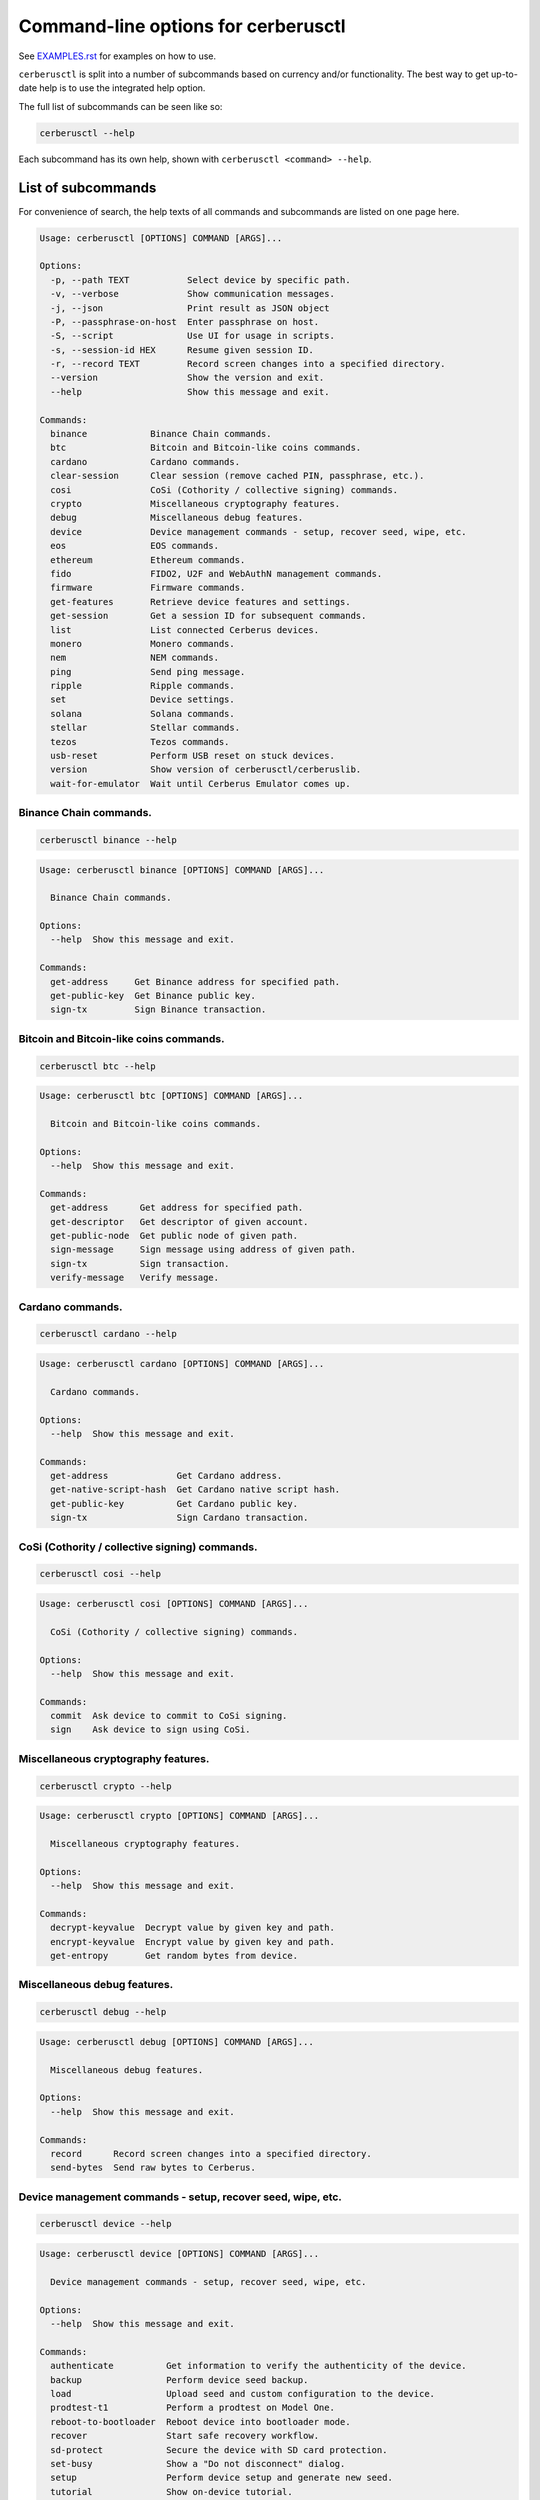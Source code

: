 Command-line options for cerberusctl
==================================

See `EXAMPLES.rst <EXAMPLES.rst>`_ for examples on how to use.

``cerberusctl`` is split into a number of subcommands based on currency and/or
functionality. The best way to get up-to-date help is to use the integrated help option.

The full list of subcommands can be seen like so:

.. code::

  cerberusctl --help

Each subcommand has its own help, shown with ``cerberusctl <command> --help``.

List of subcommands
-------------------

For convenience of search, the help texts of all commands and subcommands are listed
on one page here.

.. ### ALL CONTENT BELOW IS GENERATED BY helper-scripts/make-options-rst.py ###
.. code::

  Usage: cerberusctl [OPTIONS] COMMAND [ARGS]...

  Options:
    -p, --path TEXT           Select device by specific path.
    -v, --verbose             Show communication messages.
    -j, --json                Print result as JSON object
    -P, --passphrase-on-host  Enter passphrase on host.
    -S, --script              Use UI for usage in scripts.
    -s, --session-id HEX      Resume given session ID.
    -r, --record TEXT         Record screen changes into a specified directory.
    --version                 Show the version and exit.
    --help                    Show this message and exit.

  Commands:
    binance            Binance Chain commands.
    btc                Bitcoin and Bitcoin-like coins commands.
    cardano            Cardano commands.
    clear-session      Clear session (remove cached PIN, passphrase, etc.).
    cosi               CoSi (Cothority / collective signing) commands.
    crypto             Miscellaneous cryptography features.
    debug              Miscellaneous debug features.
    device             Device management commands - setup, recover seed, wipe, etc.
    eos                EOS commands.
    ethereum           Ethereum commands.
    fido               FIDO2, U2F and WebAuthN management commands.
    firmware           Firmware commands.
    get-features       Retrieve device features and settings.
    get-session        Get a session ID for subsequent commands.
    list               List connected Cerberus devices.
    monero             Monero commands.
    nem                NEM commands.
    ping               Send ping message.
    ripple             Ripple commands.
    set                Device settings.
    solana             Solana commands.
    stellar            Stellar commands.
    tezos              Tezos commands.
    usb-reset          Perform USB reset on stuck devices.
    version            Show version of cerberusctl/cerberuslib.
    wait-for-emulator  Wait until Cerberus Emulator comes up.

Binance Chain commands.
~~~~~~~~~~~~~~~~~~~~~~~

.. code::

  cerberusctl binance --help

.. code::

  Usage: cerberusctl binance [OPTIONS] COMMAND [ARGS]...

    Binance Chain commands.

  Options:
    --help  Show this message and exit.

  Commands:
    get-address     Get Binance address for specified path.
    get-public-key  Get Binance public key.
    sign-tx         Sign Binance transaction.

Bitcoin and Bitcoin-like coins commands.
~~~~~~~~~~~~~~~~~~~~~~~~~~~~~~~~~~~~~~~~

.. code::

  cerberusctl btc --help

.. code::

  Usage: cerberusctl btc [OPTIONS] COMMAND [ARGS]...

    Bitcoin and Bitcoin-like coins commands.

  Options:
    --help  Show this message and exit.

  Commands:
    get-address      Get address for specified path.
    get-descriptor   Get descriptor of given account.
    get-public-node  Get public node of given path.
    sign-message     Sign message using address of given path.
    sign-tx          Sign transaction.
    verify-message   Verify message.

Cardano commands.
~~~~~~~~~~~~~~~~~

.. code::

  cerberusctl cardano --help

.. code::

  Usage: cerberusctl cardano [OPTIONS] COMMAND [ARGS]...

    Cardano commands.

  Options:
    --help  Show this message and exit.

  Commands:
    get-address             Get Cardano address.
    get-native-script-hash  Get Cardano native script hash.
    get-public-key          Get Cardano public key.
    sign-tx                 Sign Cardano transaction.

CoSi (Cothority / collective signing) commands.
~~~~~~~~~~~~~~~~~~~~~~~~~~~~~~~~~~~~~~~~~~~~~~~

.. code::

  cerberusctl cosi --help

.. code::

  Usage: cerberusctl cosi [OPTIONS] COMMAND [ARGS]...

    CoSi (Cothority / collective signing) commands.

  Options:
    --help  Show this message and exit.

  Commands:
    commit  Ask device to commit to CoSi signing.
    sign    Ask device to sign using CoSi.

Miscellaneous cryptography features.
~~~~~~~~~~~~~~~~~~~~~~~~~~~~~~~~~~~~

.. code::

  cerberusctl crypto --help

.. code::

  Usage: cerberusctl crypto [OPTIONS] COMMAND [ARGS]...

    Miscellaneous cryptography features.

  Options:
    --help  Show this message and exit.

  Commands:
    decrypt-keyvalue  Decrypt value by given key and path.
    encrypt-keyvalue  Encrypt value by given key and path.
    get-entropy       Get random bytes from device.

Miscellaneous debug features.
~~~~~~~~~~~~~~~~~~~~~~~~~~~~~

.. code::

  cerberusctl debug --help

.. code::

  Usage: cerberusctl debug [OPTIONS] COMMAND [ARGS]...

    Miscellaneous debug features.

  Options:
    --help  Show this message and exit.

  Commands:
    record      Record screen changes into a specified directory.
    send-bytes  Send raw bytes to Cerberus.

Device management commands - setup, recover seed, wipe, etc.
~~~~~~~~~~~~~~~~~~~~~~~~~~~~~~~~~~~~~~~~~~~~~~~~~~~~~~~~~~~~

.. code::

  cerberusctl device --help

.. code::

  Usage: cerberusctl device [OPTIONS] COMMAND [ARGS]...

    Device management commands - setup, recover seed, wipe, etc.

  Options:
    --help  Show this message and exit.

  Commands:
    authenticate          Get information to verify the authenticity of the device.
    backup                Perform device seed backup.
    load                  Upload seed and custom configuration to the device.
    prodtest-t1           Perform a prodtest on Model One.
    reboot-to-bootloader  Reboot device into bootloader mode.
    recover               Start safe recovery workflow.
    sd-protect            Secure the device with SD card protection.
    set-busy              Show a "Do not disconnect" dialog.
    setup                 Perform device setup and generate new seed.
    tutorial              Show on-device tutorial.
    unlock-bootloader     Unlocks bootloader.
    wipe                  Reset device to factory defaults and remove all private data.

EOS commands.
~~~~~~~~~~~~~

.. code::

  cerberusctl eos --help

.. code::

  Usage: cerberusctl eos [OPTIONS] COMMAND [ARGS]...

    EOS commands.

  Options:
    --help  Show this message and exit.

  Commands:
    get-public-key    Get Eos public key in base58 encoding.
    sign-transaction  Sign EOS transaction.

Ethereum commands.
~~~~~~~~~~~~~~~~~~

.. code::

  cerberusctl ethereum --help

.. code::

  Usage: cerberusctl ethereum [OPTIONS] COMMAND [ARGS]...

    Ethereum commands.

    Most Ethereum commands now require the host to specify definition of a network and possibly an
    ERC-20 token. These definitions can be automatically fetched using the `-a` option.

    You can also specify a custom definition source using the `-d` option. Allowable values are:

    - HTTP or HTTPS URL
    - path to local directory
    - path to local tar archive
    

    For debugging purposes, it is possible to force use a specific network and token definition by
    using the `--network` and `--token` options. These options accept either a path to a file with a
    binary blob, or a hex-encoded string.

  Options:
    -d, --definitions TEXT  Source for Ethereum definition blobs.
    -a, --auto-definitions  Automatically download required definitions from cerberus.uraanai.com
    --network TEXT          Network definition blob.
    --token TEXT            Token definition blob.
    --help                  Show this message and exit.

  Commands:
    get-address           Get Ethereum address in hex encoding.
    get-public-node       Get Ethereum public node of given path.
    sign-message          Sign message with Ethereum address.
    sign-tx               Sign (and optionally publish) Ethereum transaction.
    sign-typed-data       Sign typed data (EIP-712) with Ethereum address.
    sign-typed-data-hash  Sign hash of typed data (EIP-712) with Ethereum address.
    verify-message        Verify message signed with Ethereum address.

FIDO2, U2F and WebAuthN management commands.
~~~~~~~~~~~~~~~~~~~~~~~~~~~~~~~~~~~~~~~~~~~~

.. code::

  cerberusctl fido --help

.. code::

  Usage: cerberusctl fido [OPTIONS] COMMAND [ARGS]...

    FIDO2, U2F and WebAuthN management commands.

  Options:
    --help  Show this message and exit.

  Commands:
    counter      Get or set the FIDO/U2F counter value.
    credentials  Manage FIDO2 resident credentials.

Firmware commands.
~~~~~~~~~~~~~~~~~~

.. code::

  cerberusctl firmware --help

.. code::

  Usage: cerberusctl firmware [OPTIONS] COMMAND [ARGS]...

    Firmware commands.

  Options:
    --help  Show this message and exit.

  Commands:
    download  Download and save the firmware image.
    get-hash  Get a hash of the installed firmware combined with the optional challenge.
    update    Upload new firmware to device.
    verify    Verify the integrity of the firmware data stored in a file.

Monero commands.
~~~~~~~~~~~~~~~~

.. code::

  cerberusctl monero --help

.. code::

  Usage: cerberusctl monero [OPTIONS] COMMAND [ARGS]...

    Monero commands.

  Options:
    --help  Show this message and exit.

  Commands:
    get-address    Get Monero address for specified path.
    get-watch-key  Get Monero watch key for specified path.

NEM commands.
~~~~~~~~~~~~~

.. code::

  cerberusctl nem --help

.. code::

  Usage: cerberusctl nem [OPTIONS] COMMAND [ARGS]...

    NEM commands.

  Options:
    --help  Show this message and exit.

  Commands:
    get-address  Get NEM address for specified path.
    sign-tx      Sign (and optionally broadcast) NEM transaction.

Ripple commands.
~~~~~~~~~~~~~~~~

.. code::

  cerberusctl ripple --help

.. code::

  Usage: cerberusctl ripple [OPTIONS] COMMAND [ARGS]...

    Ripple commands.

  Options:
    --help  Show this message and exit.

  Commands:
    get-address  Get Ripple address
    sign-tx      Sign Ripple transaction

Device settings.
~~~~~~~~~~~~~~~~

.. code::

  cerberusctl set --help

.. code::

  Usage: cerberusctl set [OPTIONS] COMMAND [ARGS]...

    Device settings.

  Options:
    --help  Show this message and exit.

  Commands:
    auto-lock-delay        Set auto-lock delay (in seconds).
    display-rotation       Set display rotation.
    experimental-features  Enable or disable experimental message types.
    flags                  Set device flags.
    homescreen             Set new homescreen.
    label                  Set new device label.
    language               Set new language with translations.
    passphrase             Enable, disable or configure passphrase protection.
    pin                    Set, change or remove PIN.
    safety-checks          Set safety check level.
    wipe-code              Set or remove the wipe code.

Solana commands.
~~~~~~~~~~~~~~~~

.. code::

  cerberusctl solana --help

.. code::

  Usage: cerberusctl solana [OPTIONS] COMMAND [ARGS]...

    Solana commands.

  Options:
    --help  Show this message and exit.

  Commands:
    get-address     Get Solana address.
    get-public-key  Get Solana public key.
    sign-tx         Sign Solana transaction.

Stellar commands.
~~~~~~~~~~~~~~~~~

.. code::

  cerberusctl stellar --help

.. code::

  Usage: cerberusctl stellar [OPTIONS] COMMAND [ARGS]...

    Stellar commands.

  Options:
    --help  Show this message and exit.

  Commands:
    get-address       Get Stellar public address.
    sign-transaction  Sign a base64-encoded transaction envelope.

Tezos commands.
~~~~~~~~~~~~~~~

.. code::

  cerberusctl tezos --help

.. code::

  Usage: cerberusctl tezos [OPTIONS] COMMAND [ARGS]...

    Tezos commands.

  Options:
    --help  Show this message and exit.

  Commands:
    get-address     Get Tezos address for specified path.
    get-public-key  Get Tezos public key.
    sign-tx         Sign Tezos transaction.


